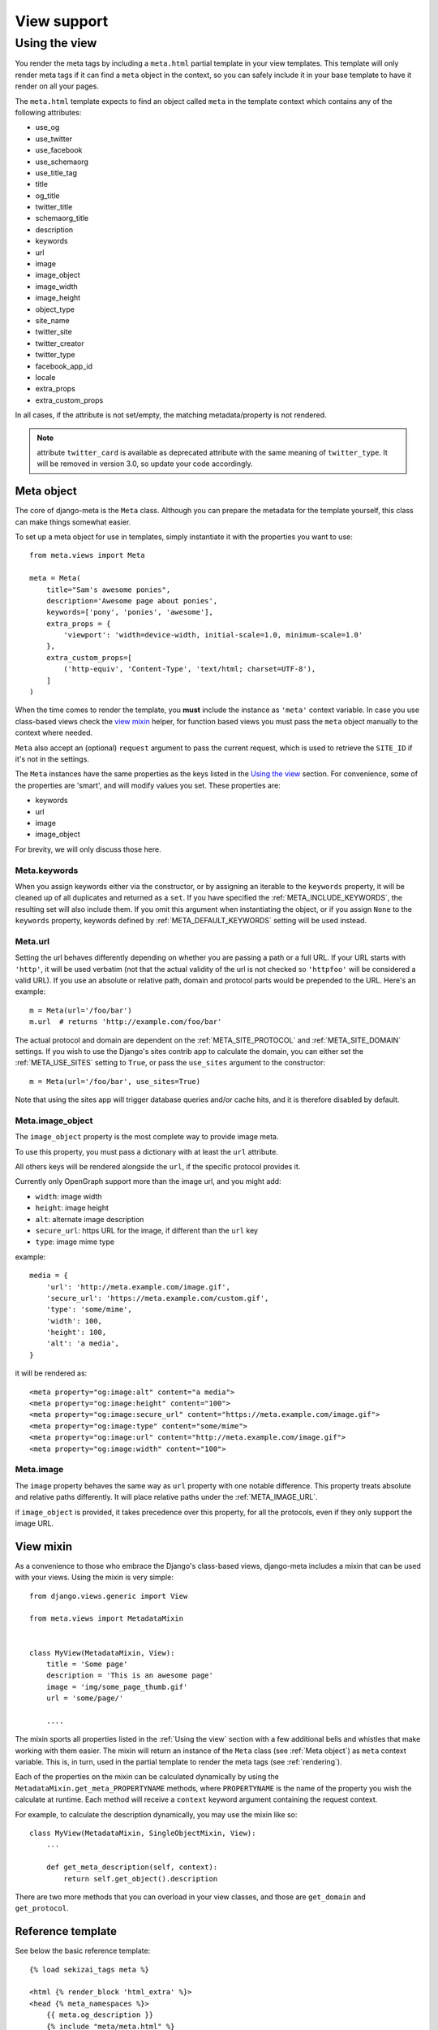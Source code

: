 .. _views:

************
View support
************

.. _Using the view:

Using the view
-----------------

You render the meta tags by including a ``meta.html`` partial template in your
view templates. This template will only render meta tags if it can find a
``meta`` object in the context, so you can safely include it in your base
template to have it render on all your pages.

The ``meta.html`` template expects to find an object called ``meta`` in
the template context which contains any of the following attributes:

+ use_og
+ use_twitter
+ use_facebook
+ use_schemaorg
+ use_title_tag
+ title
+ og_title
+ twitter_title
+ schemaorg_title
+ description
+ keywords
+ url
+ image
+ image_object
+ image_width
+ image_height
+ object_type
+ site_name
+ twitter_site
+ twitter_creator
+ twitter_type
+ facebook_app_id
+ locale
+ extra_props
+ extra_custom_props

In all cases, if the attribute is not set/empty, the matching metadata/property is not
rendered.

.. note:: attribute ``twitter_card`` is available as deprecated attribute with the
          same meaning of ``twitter_type``. It will be removed in version 3.0,
          so update your code accordingly.


.. _meta object:

Meta object
===========

The core of django-meta is the ``Meta`` class. Although you can prepare the
metadata for the template yourself, this class can make things somewhat
easier.

To set up a meta object for use in templates, simply instantiate it with the
properties you want to use::

    from meta.views import Meta

    meta = Meta(
        title="Sam's awesome ponies",
        description='Awesome page about ponies',
        keywords=['pony', 'ponies', 'awesome'],
        extra_props = {
            'viewport': 'width=device-width, initial-scale=1.0, minimum-scale=1.0'
        },
        extra_custom_props=[
            ('http-equiv', 'Content-Type', 'text/html; charset=UTF-8'),
        ]
    )

When the time comes to render the template, you **must** include the instance as
``'meta'`` context variable. In case you use class-based views check the `view mixin`_
helper, for function based views you must pass the ``meta`` object manually to the context
where needed.

``Meta`` also accept an (optional) ``request`` argument to pass the current
request, which is used to retrieve the ``SITE_ID`` if it's not in the settings.

The ``Meta`` instances have the same properties as the keys listed in the
`Using the view`_ section. For convenience, some of the properties are 'smart',
and will modify values you set. These properties are:

+ keywords
+ url
+ image
+ image_object

For brevity, we will only discuss those here.

Meta.keywords
~~~~~~~~~~~~~

When you assign keywords either via the constructor, or by assigning an
iterable to the ``keywords`` property, it will be cleaned up of all duplicates
and returned as a ``set``. If you have specified the :ref:`META_INCLUDE_KEYWORDS`,
the resulting set will also include them. If you omit this argument when
instantiating the object, or if you assign ``None`` to the ``keywords``
property, keywords defined by :ref:`META_DEFAULT_KEYWORDS` setting will be used
instead.

Meta.url
~~~~~~~~~~~~~

Setting the url behaves differently depending on whether you are passing a
path or a full URL. If your URL starts with ``'http'``, it will be used
verbatim (not that the actual validity of the url is not checked so
``'httpfoo'`` will be considered a valid URL). If you use an absolute or
relative path, domain and protocol parts would be prepended to the URL. Here's
an example::

    m = Meta(url='/foo/bar')
    m.url  # returns 'http://example.com/foo/bar'

The actual protocol and domain are dependent on the :ref:`META_SITE_PROTOCOL` and
:ref:`META_SITE_DOMAIN` settings. If you wish to use the Django's sites contrib app
to calculate the domain, you can either set the :ref:`META_USE_SITES` setting to
``True``, or pass the ``use_sites`` argument to the constructor::

    m = Meta(url='/foo/bar', use_sites=True)

Note that using the sites app will trigger database queries and/or cache hits,
and it is therefore disabled by default.

Meta.image_object
~~~~~~~~~~~~~~~~~

The ``image_object`` property is the most complete way to provide image meta.

To use this property, you must pass a dictionary with at least the ``url`` attribute.

All others keys will be rendered alongside the ``url``, if the specific protocol
provides it.

Currently only OpenGraph support more than the image url, and you might add:

* ``width``: image width
* ``height``: image height
* ``alt``: alternate image description
* ``secure_url``: https URL for the image, if different than the ``url`` key
* ``type``: image mime type

example::

    media = {
        'url': 'http://meta.example.com/image.gif',
        'secure_url': 'https://meta.example.com/custom.gif',
        'type': 'some/mime',
        'width': 100,
        'height': 100,
        'alt': 'a media',
    }

it will be rendered as::

    <meta property="og:image:alt" content="a media">
    <meta property="og:image:height" content="100">
    <meta property="og:image:secure_url" content="https://meta.example.com/image.gif">
    <meta property="og:image:type" content="some/mime">
    <meta property="og:image:url" content="http://meta.example.com/image.gif">
    <meta property="og:image:width" content="100">

.. note: as of version 2.0, this is the preferred way to set image information.


Meta.image
~~~~~~~~~~~~~

The ``image`` property behaves the same way as ``url`` property with one
notable difference. This property treats absolute and relative paths
differently. It will place relative paths under the :ref:`META_IMAGE_URL`.

if ``image_object`` is provided, it takes precedence over this property, for all
the protocols, even if they only support the image URL.

.. _view mixin:

View mixin
==========

As a convenience to those who embrace the Django's class-based views,
django-meta includes a mixin that can be used with your views. Using the mixin
is very simple::

    from django.views.generic import View

    from meta.views import MetadataMixin


    class MyView(MetadataMixin, View):
        title = 'Some page'
        description = 'This is an awesome page'
        image = 'img/some_page_thumb.gif'
        url = 'some/page/'

        ....


The mixin sports all properties listed in the :ref:`Using the view` section with a
few additional bells and whistles that make working with them easier. The mixin
will return an instance of the ``Meta`` class (see :ref:`Meta object`) as ``meta``
context variable. This is, in turn, used in the partial template to render the
meta tags (see :ref:`rendering`).

Each of the properties on the mixin can be calculated dynamically by using the
``MetadataMixin.get_meta_PROPERTYNAME`` methods, where ``PROPERTYNAME`` is the
name of the property you wish the calculate at runtime. Each method will
receive a ``context`` keyword argument containing the request context.

For example, to calculate the description dynamically, you may use the mixin
like so::

    class MyView(MetadataMixin, SingleObjectMixin, View):
        ...

        def get_meta_description(self, context):
            return self.get_object().description

There are two more methods that you can overload in your view classes, and
those are ``get_domain`` and ``get_protocol``.

Reference template
==================

See below the basic reference template::

    {% load sekizai_tags meta %}

    <html {% render_block 'html_extra' %}>
    <head {% meta_namespaces %}>
        {{ meta.og_description }}
        {% include "meta/meta.html" %}
    </head>
    <body>
    {% block content %}
    {% endblock content %}
    </body>
    </html>


Properties
==========

use_og
~~~~~~~~~~~~~

This key contains a boolean value, and instructs the template to render the
OpenGraph_ properties. These are usually used by FaceBook to get more
information about your site's pages.

use_twitter
~~~~~~~~~~~~~

This key contains a boolean value, and instructs the template to render the
Twitter properties. These are usually used by Twitter to get more
information about your site's pages.

use_facebook
~~~~~~~~~~~~~

This key contains a boolean value, and instructs the template to render the
Facebook properties. These are usually used by Facebook to get more
information about your site's pages.

use_schemaorg
~~~~~~~~~~~~~~~~~~~

This key contains a boolean value, and instructs the template to render the
Google+. These are usually used by Google to get more information about your
site's pages.

use_title_tag
~~~~~~~~~~~~~

This key contains a boolean value, and instructs the template to render the
``<title></title>`` tag. In the simple case, you use ``<title></title>`` tag
in the templates where you can override it, but if you want to generate it
dynamically in the views, you can set this property to ``True``.

title
~~~~~~~~~~~~~

This key is used in the ``og:title`` OpenGraph property if ``use_og`` is
``True``, ``twitter:title`` if ``use_twitter`` is ``True``,
``itemprop="title"`` if ``use_schemaorg`` is ``True`` or ``<title></title>`` tag
if ``use_title_tag`` is ``True``.

The service-specific variants are also supported:

* ``og_title``
* ``twitter_title``
* ``schema_title``

If set on the ``Meta`` object, they will be used instead of the generic title
which will be used as a fallback.

description
~~~~~~~~~~~~~

This key is used to render the ``description`` meta tag as well as the
``og:description`` and ``twitter:description`` property.

keywords
~~~~~~~~~~~~~

This key should be an iterable containing the keywords for the page. It is used
to render the ``keywords`` meta tag.

url
~~~~~~~~~~~~~

This key should be the *full* URL of the page. It is used to render the
``og:url``, ``twitter:url``, ``itemprop=url`` property.

image_object
~~~~~~~~~~~~~

This key must be set to a dictionary containing at least the ``url`` key, additional
keys will be rendered if supported by each protocol. Currently only OpenGraph supports
additional image properties.

Example::

    media = {
        'url': 'http://meta.example.com/image.gif',
        'secure_url': 'https://meta.example.com/custom.gif',
        'type': 'some/mime',
        'width': 100,
        'height': 100,
        'alt': 'a media',
    }

image
~~~~~~~~~~~~~

This key should be the *full* URL of an image to be used with the ``og:image``,
``twitter:image``, ``itemprop=image`` property.

image_width
~~~~~~~~~~~~~

This key should be the width of image. It is used to render ``og:image:width`` value

image_height
~~~~~~~~~~~~~

This key should be the height of image. It is used to render ``og:image:height`` value

object_type
~~~~~~~~~~~~~

This key is used to render the ``og:type`` property.

site_name
~~~~~~~~~~~~~

This key is used to render the ``og:site_name`` property.

twitter_site
~~~~~~~~~~~~~

This key is used to render the ``twitter:site`` property.

twitter_creator
~~~~~~~~~~~~~~~~~~~

This key is used to render the ``twitter:creator`` property.

twitter_type
~~~~~~~~~~~~~

This key is used to render the ``twitter:card`` property.

facebook_app_id
~~~~~~~~~~~~~~~~~~~

This key is used to render the ``fb:app_id`` property.

locale
~~~~~~~~~~~~~

This key is used to render the ``og:locale`` property.

extra_props
~~~~~~~~~~~~~

A dictionary of extra optional properties::

    {
        'foo': 'bar',
        'key': 'value'
    }

    ...

    <meta name="foo" content="bar">
    <meta name="key" content="value">

See :ref:`Adding custom tags / properties <extra_tags_views>` for details.

extra_custom_props
~~~~~~~~~~~~~~~~~~~

A list of tuples for rendering custom extra properties::

    [
        ('key', 'foo', 'bar')
        ('property', 'name', 'value')
    ]

    ...

    <meta name="foo" content="bar">
    <meta property="name" content="value">

.. _OpenGraph: http://opengraphprotocol.org/
